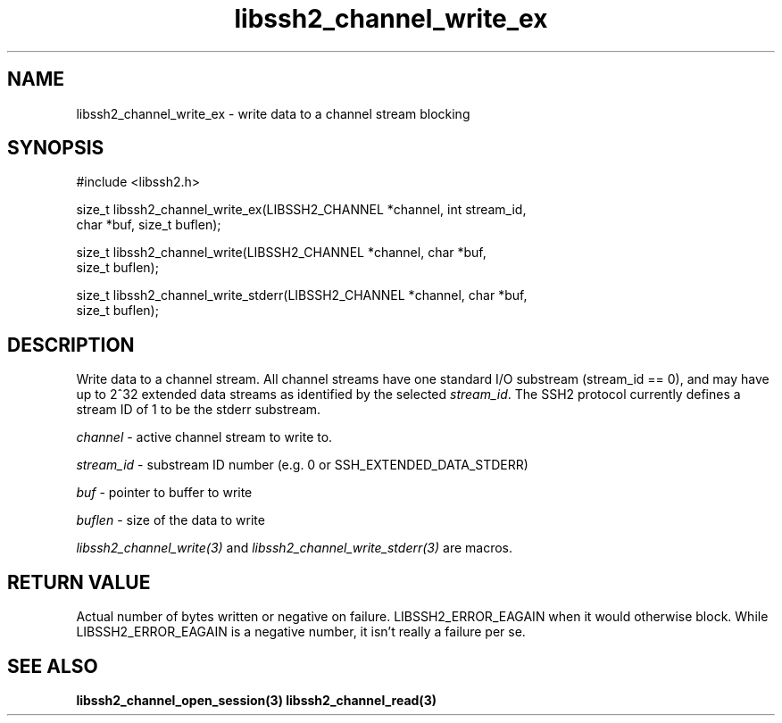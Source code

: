 .\" $Id: libssh2_channel_write_ex.3,v 1.3 2007/06/08 13:33:08 jehousley Exp $
.\"
.TH libssh2_channel_write_ex 3 "1 June 2007" "libssh2 0.15" "libssh2 manual"
.SH NAME
libssh2_channel_write_ex - write data to a channel stream blocking
.SH SYNOPSIS
#include <libssh2.h>

size_t libssh2_channel_write_ex(LIBSSH2_CHANNEL *channel, int stream_id,
                                char *buf, size_t buflen);

size_t libssh2_channel_write(LIBSSH2_CHANNEL *channel, char *buf,
                             size_t buflen);

size_t libssh2_channel_write_stderr(LIBSSH2_CHANNEL *channel, char *buf,
                                    size_t buflen);
.SH DESCRIPTION
Write data to a channel stream. All channel streams have one standard I/O
substream (stream_id == 0), and may have up to 2^32 extended data streams as
identified by the selected \fIstream_id\fP. The SSH2 protocol currently
defines a stream ID of 1 to be the stderr substream.

\fIchannel\fP - active channel stream to write to. 

\fIstream_id\fP - substream ID number (e.g. 0 or SSH_EXTENDED_DATA_STDERR) 

\fIbuf\fP - pointer to buffer to write

\fIbuflen\fP - size of the data to write

\fIlibssh2_channel_write(3)\fP and \fIlibssh2_channel_write_stderr(3)\fP are
macros.
.SH RETURN VALUE
Actual number of bytes written or negative on failure.
LIBSSH2_ERROR_EAGAIN when it would otherwise block. While
LIBSSH2_ERROR_EAGAIN is a negative number, it isn't really a failure per se.
.SH "SEE ALSO"
.BR libssh2_channel_open_session(3)
.BR libssh2_channel_read(3)
